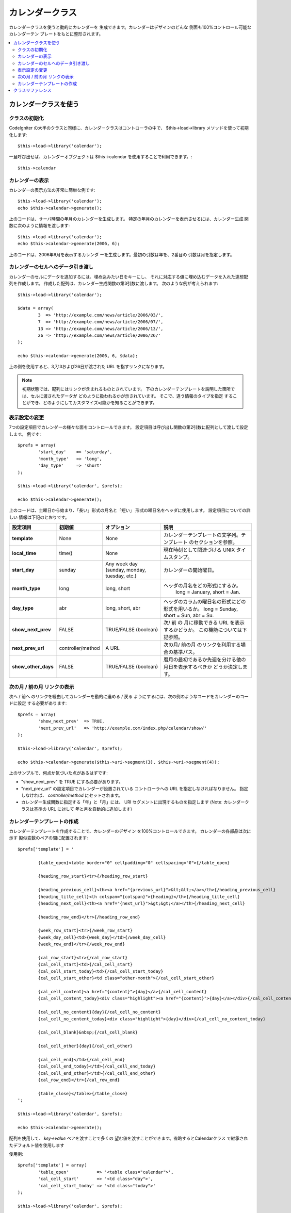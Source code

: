 ################
カレンダークラス
################

カレンダークラスを使うと動的にカレンダーを
生成できます。カレンダーはデザインのどんな
側面も100%コントロール可能なカレンダーテン
プレートをもとに整形されます。

.. contents::
  :local:

.. raw:: html

  <div class="custom-index container"></div>

**********************
カレンダークラスを使う
**********************

クラスの初期化
==============

CodeIgniter の大半のクラスと同様に、カレンダークラスはコントローラの中で、
$this->load->library メソッドを使って初期化します::

	$this->load->library('calendar');

一旦呼び出せば、カレンダーオブジェクトは $this->calendar を使用することで利用できます。::

	$this->calendar

カレンダーの表示
================

カレンダーの表示方法の非常に簡単な例です::

	$this->load->library('calendar');
	echo $this->calendar->generate();

上のコードは、サーバ時間の年月のカレンダーを生成します。
特定の年月のカレンダーを表示させるには、カレンダー生成
関数に次のように情報を渡します::

	$this->load->library('calendar');
	echo $this->calendar->generate(2006, 6);

上のコードは、2006年6月を表示するカレンダ
ーを生成します。最初の引数は年を、2番目の
引数は月を指定します。

カレンダーのセルへのデータ引き渡し
==================================

カレンダーのセルにデータを追加するには、埋め込みたい日をキーにし、
それに対応する値に埋め込むデータを入れた連想配列を作成します。
作成した配列は、カレンダー生成関数の第3引数に渡します。
次のような例が考えられます::

	$this->load->library('calendar');

	$data = array(
		3  => 'http://example.com/news/article/2006/03/',
		7  => 'http://example.com/news/article/2006/07/',
		13 => 'http://example.com/news/article/2006/13/',
		26 => 'http://example.com/news/article/2006/26/'
	);

	echo $this->calendar->generate(2006, 6, $data);

上の例を使用すると、3,7,13および26日が渡された
URL を指すリンクになります。

.. note:: 初期状態では、配列にはリンクが含まれるものとされています。
    下のカレンダーテンプレートを説明した箇所では、セルに渡されたデータが
    どのように扱われるかが示されています。 そこで、違う情報のタイプを指定
    することができ、どのようにしてカスタマイズ可能かを知ることができます。

表示設定の変更
==============

7つの設定項目でカレンダーの様々な面をコントロールできます。
設定項目は呼び出し関数の第2引数に配列として渡して設定します。
例です::

	$prefs = array(
		'start_day'    => 'saturday',
		'month_type'   => 'long',
		'day_type'     => 'short'
	);

	$this->load->library('calendar', $prefs);

	echo $this->calendar->generate();

上のコードは、土曜日から始まり、「長い」形式の月名と「短い」
形式の曜日名をヘッダに使用します。 設定項目についての詳しい
情報は下記のとおりです。

======================  =================  ============================================  ===================================================================
設定項目                 初期値              オプション                                      説明
======================  =================  ============================================  ===================================================================
**template**           	None               None                                          カレンダーテンプレートの文字列。テンプレート
											 のセクションを参照。
**local_time**        	time()             None                                          現在時刻として関連づける UNIX タイムスタンプ。
**start_day**           sunday             Any week day (sunday, monday, tuesday, etc.)  カレンダーの開始曜日。
**month_type**          long               long, short                                   ヘッダの月名をどの形式にするか。
											   long = January, short = Jan.
**day_type**            abr                long, short, abr                              ヘッダのカラムの曜日名の形式にどの形式を用いるか。
											 long = Sunday, short = Sun, abr = Su.
**show_next_prev**      FALSE              TRUE/FALSE (boolean)                          次/ 前 の 月に移動できる URL を表示するかどうか。
											 この機能については下記参照。
**next_prev_url**       controller/method  A URL                                         次の月/ 前の月 のリンクを利用する場合の基準パス。
**show_other_days**     FALSE              TRUE/FALSE (boolean)                          暦月の最初であるか先週を分ける他の月日を表示するべきか
											 どうか決定します。
======================  =================  ============================================  ===================================================================


次の月 / 前の月 リンクの表示
============================

次へ / 前へ のリンクを経由してカレンダーを動的に進める / 戻る
ようにするには、次の例のようなコードをカレンダーのコードに設定
する必要があります::

	$prefs = array(
		'show_next_prev'  => TRUE,
		'next_prev_url'   => 'http://example.com/index.php/calendar/show/'
	);

	$this->load->library('calendar', $prefs);

	echo $this->calendar->generate($this->uri->segment(3), $this->uri->segment(4));

上のサンプルで、何点か気づいた点があるはずです:

-  "show_next_prev" を TRUE にする必要があります。
-  "next_prev_url" の設定項目でカレンダーが設置されている
   コントローラへの URL を指定しなければなりません。
   指定しなければ、 *controller/method* にセットされます。
-  カレンダー生成関数に指定する「年」と「月」には、
   URI セグメントに出現するものを指定します
   (Note: カレンダークラスは基準の URL に対して
   年と月を自動的に追加します)

カレンダーテンプレートの作成
============================

カレンダーテンプレートを作成することで、カレンダーのデザイン
を100%コントロールできます。 カレンダーの各部品は次に示す
擬似変数のペアの間に配置されます::

	$prefs['template'] = '

		{table_open}<table border="0" cellpadding="0" cellspacing="0">{/table_open}

		{heading_row_start}<tr>{/heading_row_start}

		{heading_previous_cell}<th><a href="{previous_url}">&lt;&lt;</a></th>{/heading_previous_cell}
		{heading_title_cell}<th colspan="{colspan}">{heading}</th>{/heading_title_cell}
		{heading_next_cell}<th><a href="{next_url}">&gt;&gt;</a></th>{/heading_next_cell}

		{heading_row_end}</tr>{/heading_row_end}

		{week_row_start}<tr>{/week_row_start}
		{week_day_cell}<td>{week_day}</td>{/week_day_cell}
		{week_row_end}</tr>{/week_row_end}

		{cal_row_start}<tr>{/cal_row_start}
		{cal_cell_start}<td>{/cal_cell_start}
		{cal_cell_start_today}<td>{/cal_cell_start_today}
		{cal_cell_start_other}<td class="other-month">{/cal_cell_start_other}

		{cal_cell_content}<a href="{content}">{day}</a>{/cal_cell_content}
		{cal_cell_content_today}<div class="highlight"><a href="{content}">{day}</a></div>{/cal_cell_content_today}

		{cal_cell_no_content}{day}{/cal_cell_no_content}
		{cal_cell_no_content_today}<div class="highlight">{day}</div>{/cal_cell_no_content_today}

		{cal_cell_blank}&nbsp;{/cal_cell_blank}

		{cal_cell_other}{day}{/cal_cel_other}

		{cal_cell_end}</td>{/cal_cell_end}
		{cal_cell_end_today}</td>{/cal_cell_end_today}
		{cal_cell_end_other}</td>{/cal_cell_end_other}
		{cal_row_end}</tr>{/cal_row_end}

		{table_close}</table>{/table_close}
	';

	$this->load->library('calendar', $prefs);

	echo $this->calendar->generate();

配列を使用して、 `key=>value` ペアを渡すことで多くの
望む値を渡すことができます。省略するとCalendarクラス
で継承されたデフォルト値を使用します

使用例::

	$prefs['template'] = array(
		'table_open'           => '<table class="calendar">',
		'cal_cell_start'       => '<td class="day">',
		'cal_cell_start_today' => '<td class="today">'
	);
    
	$this->load->library('calendar', $prefs);
    
	echo $this->calendar->generate();

******************
クラスリファレンス
******************

.. php:class:: CI_Calendar

	.. php:method:: initialize([$config = array()])

		:パラメータ	array	$config: 構成パラメータ
		:返り値:	    CI_Calendar インスタンス (メソッドチェーン)
		:返り値型:	CI_Calendar

		カレンダーの環境設定を初期化します。表示設定を含む入力として連想配列を受け入れます。

	.. php:method:: generate([$year = ''[, $month = ''[, $data = array()]]])

		:パラメータ	int	$year: 年
		:パラメータ	int	$month: 月
		:パラメータ	array	$data: カレンダーセルにデータを表示
		:返り値:	    HTMLフォーマット カレンダー
		:返り値型:	string

		カレンダーを生成


	.. php:method:: get_month_name($month)

		:パラメータ	int	$month: 月
		:返り値:	    月名
		:返り値型:	string

		月の数値に基づいての月名を生成します。

	.. php:method:: get_day_names($day_type = '')

		:パラメータ	string	$day_type: 'long', 'short', or 'abr'
		:返り値:	    Array of day names
		:返り値型:	array

		型に基づき、曜日名（日曜日、月曜日、など）の配列を返します。
		オプション：long, short, abr または なし ``$day_type`` が提供
		されていない場合（または無効な型が提供されている場合）
		「省略」を返します

	.. php:method:: adjust_date($month, $year)

		:パラメータ	int	$month: 月
		:パラメータ	int	$year: 年
		:返り値:	    月と年を含む連想配列
		:返り値型:	array

		この方法では、有効な月/年保持していることを確認します。
		例えば月に13を提出した場合、年が増加すると月が1月
		になります::

			print_r($this->calendar->adjust_date(13, 2014));

		outputs::

			Array
			(    
				[month] => '01'
				[year] => '2015'
			)

	.. php:method:: get_total_days($month, $year)

		:パラメータ	int	$month: 月
		:パラメータ	int	$year: 年
		:返り値:	    指定された月の日数カウント
		:返り値型:	int

		指定された月の総日数::

			echo $this->calendar->get_total_days(2, 2012);
			// 29

		.. note:: このメソッドの別名 :doc:`Date Helper
			<../helpers/date_helper>` function :php:func:`days_in_month()`.

	.. php:method:: default_template()

		:返り値:	    テンプレート値の配列
		:返り値型:	array

		デフォルトのテンプレートを設定します。このメソッドはあなたが作成していない
		ときに使用される独自のテンプレートを返します。


	.. php:method:: parse_template()

		:返り値:	CI_Calendar インスタンス (メソッドチェーン)
		:返り値型:	CI_Calendar

		テンプレート内のデータを収集
		``{疑似変数}`` カレンダーを表示するために使用されます。
